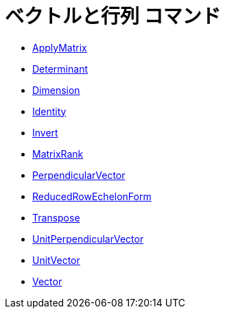= ベクトルと行列 コマンド
ifdef::env-github[:imagesdir: /ja/modules/ROOT/assets/images]

* xref:/commands/ApplyMatrix.adoc[ApplyMatrix]
* xref:/commands/Determinant.adoc[Determinant]
* xref:/commands/Dimension.adoc[Dimension]
* xref:/commands/Identity.adoc[Identity]
* xref:/commands/Invert.adoc[Invert]
* xref:/commands/MatrixRank.adoc[MatrixRank]
* xref:/commands/PerpendicularVector.adoc[PerpendicularVector]
* xref:/commands/ReducedRowEchelonForm.adoc[ReducedRowEchelonForm]
* xref:/commands/Transpose.adoc[Transpose]
* xref:/commands/UnitPerpendicularVector.adoc[UnitPerpendicularVector]
* xref:/commands/UnitVector.adoc[UnitVector]
* xref:/commands/Vector.adoc[Vector]

